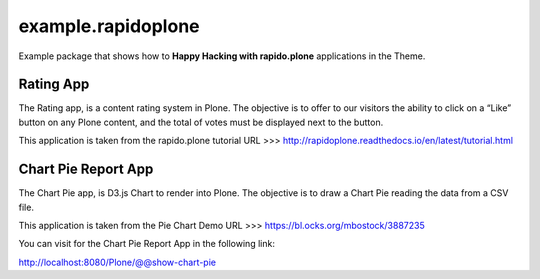 ===================
example.rapidoplone
===================

Example package that shows how to **Happy Hacking with rapido.plone** applications in the Theme.

.. image:: https://raw.githubusercontent.com/collective/rapido.plone/master/docs/files/logo-rapido.png

Rating App
==========

The Rating app, is a content rating system in Plone. The objective is to offer to our visitors the ability to click on a “Like” button on any Plone content, and the total of votes must be displayed next to the button.

This application is taken from the rapido.plone tutorial URL >>> http://rapidoplone.readthedocs.io/en/latest/tutorial.html

Chart Pie Report App
====================

The Chart Pie app, is D3.js Chart to render into Plone. The objective is to draw a Chart Pie reading the data from a CSV file.

This application is taken from the Pie Chart Demo URL >>> https://bl.ocks.org/mbostock/3887235

You can visit for the Chart Pie Report App in the following link:

http://localhost:8080/Plone/@@show-chart-pie